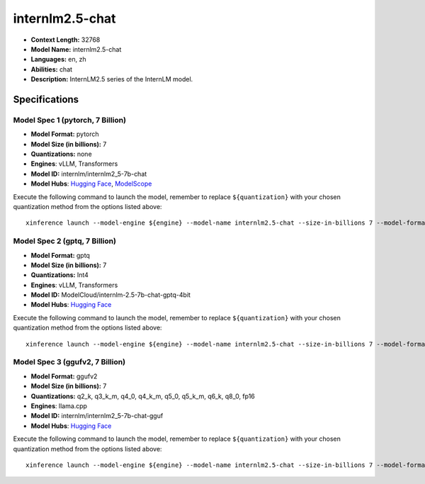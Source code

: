 .. _models_llm_internlm2.5-chat:

========================================
internlm2.5-chat
========================================

- **Context Length:** 32768
- **Model Name:** internlm2.5-chat
- **Languages:** en, zh
- **Abilities:** chat
- **Description:** InternLM2.5 series of the InternLM model.

Specifications
^^^^^^^^^^^^^^


Model Spec 1 (pytorch, 7 Billion)
++++++++++++++++++++++++++++++++++++++++

- **Model Format:** pytorch
- **Model Size (in billions):** 7
- **Quantizations:** none
- **Engines**: vLLM, Transformers
- **Model ID:** internlm/internlm2_5-7b-chat
- **Model Hubs**:  `Hugging Face <https://huggingface.co/internlm/internlm2_5-7b-chat>`__, `ModelScope <https://modelscope.cn/models/Shanghai_AI_Laboratory/internlm2_5-7b-chat>`__

Execute the following command to launch the model, remember to replace ``${quantization}`` with your
chosen quantization method from the options listed above::

   xinference launch --model-engine ${engine} --model-name internlm2.5-chat --size-in-billions 7 --model-format pytorch --quantization ${quantization}


Model Spec 2 (gptq, 7 Billion)
++++++++++++++++++++++++++++++++++++++++

- **Model Format:** gptq
- **Model Size (in billions):** 7
- **Quantizations:** Int4
- **Engines**: vLLM, Transformers
- **Model ID:** ModelCloud/internlm-2.5-7b-chat-gptq-4bit
- **Model Hubs**:  `Hugging Face <https://huggingface.co/ModelCloud/internlm-2.5-7b-chat-gptq-4bit>`__

Execute the following command to launch the model, remember to replace ``${quantization}`` with your
chosen quantization method from the options listed above::

   xinference launch --model-engine ${engine} --model-name internlm2.5-chat --size-in-billions 7 --model-format gptq --quantization ${quantization}


Model Spec 3 (ggufv2, 7 Billion)
++++++++++++++++++++++++++++++++++++++++

- **Model Format:** ggufv2
- **Model Size (in billions):** 7
- **Quantizations:** q2_k, q3_k_m, q4_0, q4_k_m, q5_0, q5_k_m, q6_k, q8_0, fp16
- **Engines**: llama.cpp
- **Model ID:** internlm/internlm2_5-7b-chat-gguf
- **Model Hubs**:  `Hugging Face <https://huggingface.co/internlm/internlm2_5-7b-chat-gguf>`__

Execute the following command to launch the model, remember to replace ``${quantization}`` with your
chosen quantization method from the options listed above::

   xinference launch --model-engine ${engine} --model-name internlm2.5-chat --size-in-billions 7 --model-format ggufv2 --quantization ${quantization}

